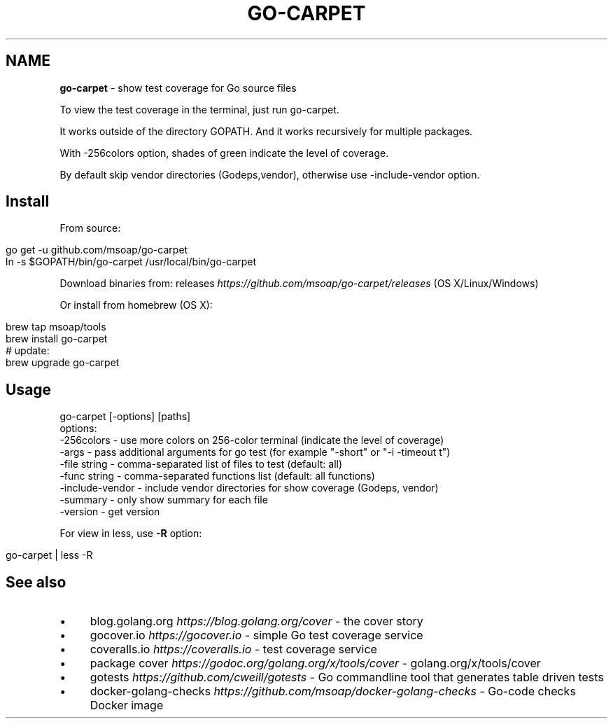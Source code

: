 .\" generated with Ronn/v0.7.3
.\" http://github.com/rtomayko/ronn/tree/0.7.3
.
.TH "GO\-CARPET" "" "April 2017" "" ""
.
.SH "NAME"
\fBgo\-carpet\fR \- show test coverage for Go source files
.
.P
To view the test coverage in the terminal, just run go\-carpet\.
.
.P
It works outside of the directory GOPATH\. And it works recursively for multiple packages\.
.
.P
With \-256colors option, shades of green indicate the level of coverage\.
.
.P
By default skip vendor directories (Godeps,vendor), otherwise use \-include\-vendor option\.
.
.SH "Install"
From source:
.
.IP "" 4
.
.nf

go get \-u github\.com/msoap/go\-carpet
ln \-s $GOPATH/bin/go\-carpet /usr/local/bin/go\-carpet
.
.fi
.
.IP "" 0
.
.P
Download binaries from: releases \fIhttps://github\.com/msoap/go\-carpet/releases\fR (OS X/Linux/Windows)
.
.P
Or install from homebrew (OS X):
.
.IP "" 4
.
.nf

brew tap msoap/tools
brew install go\-carpet
# update:
brew upgrade go\-carpet
.
.fi
.
.IP "" 0
.
.SH "Usage"
.
.nf

go\-carpet [\-options] [paths]
options:
    \-256colors \- use more colors on 256\-color terminal (indicate the level of coverage)
    \-args \- pass additional arguments for go test (for example "\-short" or "\-i \-timeout t")
    \-file string \- comma\-separated list of files to test (default: all)
    \-func string \- comma\-separated functions list (default: all functions)
    \-include\-vendor \- include vendor directories for show coverage (Godeps, vendor)
    \-summary \- only show summary for each file
    \-version \- get version
.
.fi
.
.P
For view in less, use \fB\-R\fR option:
.
.IP "" 4
.
.nf

go\-carpet | less \-R
.
.fi
.
.IP "" 0
.
.P
.
.SH "See also"
.
.IP "\(bu" 4
blog\.golang\.org \fIhttps://blog\.golang\.org/cover\fR \- the cover story
.
.IP "\(bu" 4
gocover\.io \fIhttps://gocover\.io\fR \- simple Go test coverage service
.
.IP "\(bu" 4
coveralls\.io \fIhttps://coveralls\.io\fR \- test coverage service
.
.IP "\(bu" 4
package cover \fIhttps://godoc\.org/golang\.org/x/tools/cover\fR \- golang\.org/x/tools/cover
.
.IP "\(bu" 4
gotests \fIhttps://github\.com/cweill/gotests\fR \- Go commandline tool that generates table driven tests
.
.IP "\(bu" 4
docker\-golang\-checks \fIhttps://github\.com/msoap/docker\-golang\-checks\fR \- Go\-code checks Docker image
.
.IP "" 0

